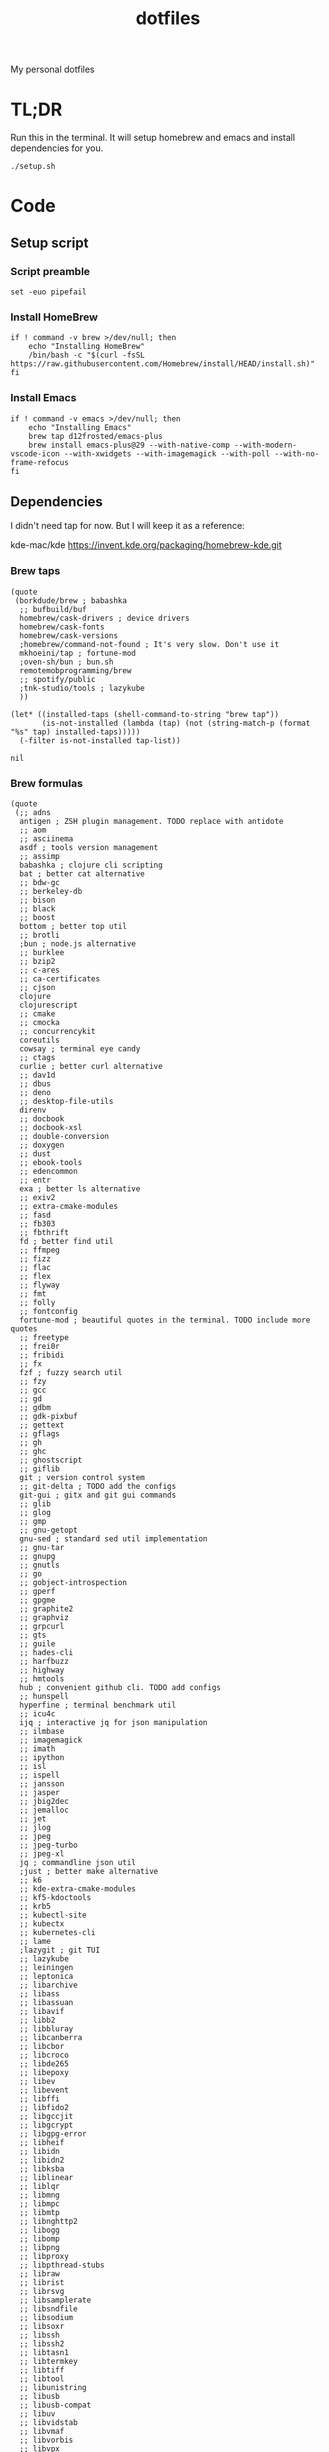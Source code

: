 #+TITLE: dotfiles

My personal dotfiles

#+TOC: headlines

* TL;DR

Run this in the terminal. It will setup homebrew and emacs and install dependencies for you.

#+begin_src shell
  ./setup.sh
#+end_src

* Code

** Setup script
:PROPERTIES:
:header-args: :tangle setup.sh :shebang "#!/usr/bin/env zsh"
:END:

*** Script preamble
#+begin_src shell
  set -euo pipefail
#+end_src

*** Install HomeBrew
#+begin_src shell
  if ! command -v brew >/dev/null; then
      echo "Installing HomeBrew"
      /bin/bash -c "$(curl -fsSL https://raw.githubusercontent.com/Homebrew/install/HEAD/install.sh)"
  fi
#+end_src

*** Install Emacs
#+begin_src shell
  if ! command -v emacs >/dev/null; then
      echo "Installing Emacs"
      brew tap d12frosted/emacs-plus
      brew install emacs-plus@29 --with-native-comp --with-modern-vscode-icon --with-xwidgets --with-imagemagick --with-poll --with-no-frame-refocus
  fi
#+end_src


** Dependencies

I didn't need tap for now. But I will keep it as a reference:

    kde-mac/kde https://invent.kde.org/packaging/homebrew-kde.git

*** Brew taps

#+Name: brew-taps-requested
#+begin_src elisp
  (quote
   (borkdude/brew ; babashka
    ;; bufbuild/buf
    homebrew/cask-drivers ; device drivers
    homebrew/cask-fonts
    homebrew/cask-versions
    ;homebrew/command-not-found ; It's very slow. Don't use it
    mkhoeini/tap ; fortune-mod
    ;oven-sh/bun ; bun.sh
    remotemobprogramming/brew
    ;; spotify/public
    ;tnk-studio/tools ; lazykube
    ))
#+end_src

#+Name: brew-taps
#+begin_src elisp :var tap-list=brew-taps-requested
  (let* ((installed-taps (shell-command-to-string "brew tap"))
         (is-not-installed (lambda (tap) (not (string-match-p (format "%s" tap) installed-taps)))))
    (-filter is-not-installed tap-list))
#+end_src

#+RESULTS: brew-taps
: nil

*** Brew formulas

#+Name: brew-formulas-requested
#+begin_src elisp
  (quote
   (;; adns
    antigen ; ZSH plugin management. TODO replace with antidote
    ;; aom
    ;; asciinema
    asdf ; tools version management
    ;; assimp
    babashka ; clojure cli scripting
    bat ; better cat alternative
    ;; bdw-gc
    ;; berkeley-db
    ;; bison
    ;; black
    ;; boost
    bottom ; better top util
    ;; brotli
    ;bun ; node.js alternative
    ;; burklee
    ;; bzip2
    ;; c-ares
    ;; ca-certificates
    ;; cjson
    clojure
    clojurescript
    ;; cmake
    ;; cmocka
    ;; concurrencykit
    coreutils
    cowsay ; terminal eye candy
    ;; ctags
    curlie ; better curl alternative
    ;; dav1d
    ;; dbus
    ;; deno
    ;; desktop-file-utils
    direnv
    ;; docbook
    ;; docbook-xsl
    ;; double-conversion
    ;; doxygen
    ;; dust
    ;; ebook-tools
    ;; edencommon
    ;; entr
    exa ; better ls alternative
    ;; exiv2
    ;; extra-cmake-modules
    ;; fasd
    ;; fb303
    ;; fbthrift
    fd ; better find util
    ;; ffmpeg
    ;; fizz
    ;; flac
    ;; flex
    ;; flyway
    ;; fmt
    ;; folly
    ;; fontconfig
    fortune-mod ; beautiful quotes in the terminal. TODO include more quotes
    ;; freetype
    ;; frei0r
    ;; fribidi
    ;; fx
    fzf ; fuzzy search util
    ;; fzy
    ;; gcc
    ;; gd
    ;; gdbm
    ;; gdk-pixbuf
    ;; gettext
    ;; gflags
    ;; gh
    ;; ghc
    ;; ghostscript
    ;; giflib
    git ; version control system
    ;; git-delta ; TODO add the configs
    git-gui ; gitx and git gui commands
    ;; glib
    ;; glog
    ;; gmp
    ;; gnu-getopt
    gnu-sed ; standard sed util implementation
    ;; gnu-tar
    ;; gnupg
    ;; gnutls
    ;; go
    ;; gobject-introspection
    ;; gperf
    ;; gpgme
    ;; graphite2
    ;; graphviz
    ;; grpcurl
    ;; gts
    ;; guile
    ;; hades-cli
    ;; harfbuzz
    ;; highway
    ;; hmtools
    hub ; convenient github cli. TODO add configs
    ;; hunspell
    hyperfine ; terminal benchmark util
    ;; icu4c
    ijq ; interactive jq for json manipulation
    ;; ilmbase
    ;; imagemagick
    ;; imath
    ;; ipython
    ;; isl
    ;; ispell
    ;; jansson
    ;; jasper
    ;; jbig2dec
    ;; jemalloc
    ;; jet
    ;; jlog
    ;; jpeg
    ;; jpeg-turbo
    ;; jpeg-xl
    jq ; commandline json util
    ;just ; better make alternative
    ;; k6
    ;; kde-extra-cmake-modules
    ;; kf5-kdoctools
    ;; krb5
    ;; kubectl-site
    ;; kubectx
    ;; kubernetes-cli
    ;; lame
    ;lazygit ; git TUI
    ;; lazykube
    ;; leiningen
    ;; leptonica
    ;; libarchive
    ;; libass
    ;; libassuan
    ;; libavif
    ;; libb2
    ;; libbluray
    ;; libcanberra
    ;; libcbor
    ;; libcroco
    ;; libde265
    ;; libepoxy
    ;; libev
    ;; libevent
    ;; libffi
    ;; libfido2
    ;; libgccjit
    ;; libgcrypt
    ;; libgpg-error
    ;; libheif
    ;; libidn
    ;; libidn2
    ;; libksba
    ;; liblinear
    ;; liblqr
    ;; libmng
    ;; libmpc
    ;; libmtp
    ;; libnghttp2
    ;; libogg
    ;; libomp
    ;; libpng
    ;; libproxy
    ;; libpthread-stubs
    ;; libraw
    ;; librist
    ;; librsvg
    ;; libsamplerate
    ;; libsndfile
    ;; libsodium
    ;; libsoxr
    ;; libssh
    ;; libssh2
    ;; libtasn1
    ;; libtermkey
    ;; libtiff
    ;; libtool
    ;; libunistring
    ;; libusb
    ;; libusb-compat
    ;; libuv
    ;; libvidstab
    ;; libvmaf
    ;; libvorbis
    ;; libvpx
    ;; libvterm
    ;; libx11
    ;; libxau
    ;; libxcb
    ;; libxdmcp
    ;; libxext
    ;; libxml2
    ;; libxrender
    ;; libxslt
    ;; libyaml
    ;; libzip
    ;; little-cms2
    ;; llvm
    lolcat ; make terminal quotes colorful
    ;; lua
    ;; lua@5.3
    ;; luajit
    ;; luajit-openresty
    ;; luarocks
    ;; luv
    ;; lz4
    ;; lzo
    ;; m4
    ;; make
    ;; maven
    ;; mbedtls
    ;; md4c
    ;; mitmproxy
    mob ; mob cli for mobbing
    ;; mosh
    ;; mpdecimal
    ;; mpfr
    ;; msgpack
    ;; mysql
    ;; ncurses
    neovide ; GUI for neovim
    neovim ; better vim alternative
    ;; netpbm
    ;; nettle
    ;; nghttp2
    ;; ninja
    ;; nmap
    ;; npth
    ;; nspr
    ;; nss
    ;; oha
    ;; onefetch
    ;; oniguruma
    ;; opencore-amr
    ;; openexr
    ;; openjpeg
    ;; openslp
    ;; openssl@1.1
    ;; opus
    ;; p11-kit
    ;; pandoc
    ;; pango
    ;; parallel
    ;; pcre
    ;; pcre2
    ;; perl
    ;; pgweb
    ;; pinentry
    ;; pixman
    ;; pkg-config
    ponysay ; cowsay alternative
    ;; poppler
    ;; postgresql
    ;; postgresql@13
    ;; postgresql@14
    ;; prettyping
    procs ; better ps alternative
    ;; protobuf
    ;; pygments
    ;ranger ; terminal file manager
    ;; rav1e
    ;; readline
    ;; recode
    ripgrep ; cli search util
    rlwrap ; readline cli util
    ;; rtmpdump
    ;; rubberband
    ;; rust
    ;; sbt
    ;; scala
    ;; scc
    ;; scio
    ;; sdl2
    ;; shared-mime-info
    ;; shellcheck
    ;; showkey
    ;; six
    ;; snappy
    ;; speedtest-cli
    ;; speex
    ;; spgrpcurl
    ;; spotify-disco
    ;; spotify-nameless-cli
    ;; sqlite
    ;; srt
    starship ; zsh prompt. TODO replace with powerlevel10k
    stow ; symlink management
    ;; styx-cli
    ;; taglib
    ;; tcl-tk
    ;; tesseract
    ;; texinfo
    ;; theora
    ;; tree-sitter
    ;; ttyplot
    ;; unbound
    ;; unibilium
    ;; unixodbc
    ;; utf8proc
    ;; v2ray
    ;; wakatime-cli
    ;; wangle
    watchexec ; run commands on file change
    ;; watchman
    ;; webp
    ;; websocat
    ;; wget
    ;; x264
    ;; x265
    ;; xmlto
    ;; xorgproto
    ;; xvid
    ;; xz
    ;; z
    ;; z3
    zellij ; better tmux alternative
    ;; zeromq
    ;; zimg
    ;; zlib
    zoxide ; better cd alternative. z command
    zsh
    ;; zstd
    ))
#+end_src

#+Name: brew-formulas
#+begin_src elisp :var formula-list=brew-formulas-requested
  (let* ((installed-formulas (shell-command-to-string "brew list --formula"))
         (is-not-installed (lambda (formula) (not (string-match-p (format "%s" formula) installed-formulas)))))
    (-filter is-not-installed formula-list))
#+end_src

#+RESULTS: brew-formulas
: nil

*** Brew casks

#+Name: brew-casks-requested
#+begin_src elisp
  (quote
   (alacritty ; terminal emulator
    browserosaurus ; select which browser. TODO replace with hammerspoon
    ;; chromium
    coconutbattery ; battery info util
    ;; corretto
    ;; corretto8
    ;; edex-ui
    firefox
    ;; font-code-new-roman-nerd-font
    ;; font-dejavu-sans-mono-nerd-font
    font-droid-sans-mono-nerd-font
    ;; font-fira-code-nerd-font
    ;; font-firacode-nerd-font
    ;; font-hack-nerd-font
    ;; font-hasklig
    ;; font-hasklig-nerd-font
    font-iosevka-nerd-font
    font-jetbrains-mono-nerd-font
    font-juliamono
    ;; font-lilex
    ;; font-monoid-nerd-font
    ;; font-noto-nerd-font
    ;; font-robotomono-nerd-font
    ;; font-victor-mono-nerd-font
    ;; github-beta
    ;; google-chrome
    google-cloud-sdk ; cli for google cloud
    hammerspoon ; desktop automation tool. TODO configs
    iina ; greate video player
    intellij-idea-ce
    itsycal ; calendar menubar
    ;; kitty
    ;; lapce
    ;; meetingbar
    ;; noisebuddy
    ;; noisy
    ;; qutebrowser
    ;; rectangle ; TODO migrate to hammerspoon
    ;; retinizer
    ;; spotify
    ;; swiftdefaultappsprefpane
    telegram
    ;; telegram-desktop
    ;; todoist
    tomatobar ; pomodoro menubar
    vimr ; another vim GUI
    visual-studio-code
    ;; xbar
    ))
#+end_src

#+Name: brew-casks
#+begin_src elisp :var cask-list=brew-casks-requested
  (let* ((installed-casks (shell-command-to-string "brew list --cask"))
         (is-not-installed (lambda (cask) (not (string-match-p (format "%s" cask) installed-casks)))))
    (-filter is-not-installed cask-list))
#+end_src

#+RESULTS: brew-casks
: nil

*** Brew install

#+Name: install-deps
#+begin_src shell :tangle setup.sh :var formula_list=brew-formulas cask_list=brew-casks tap_list=brew-taps
  while read -r tap || [[ -n "$tap" ]]; do
    brew tap "$tap";
  done <<< $tap_list
  while read -r formula || [[ -n "$formula" ]]; do
    brew install "$formula";
  done <<< $formula_list
  while read -r cask || [[ -n "$cask" ]]; do
    brew install --cask "$cask";
  done <<< $cask_list
#+end_src

#+RESULTS: install-deps


** Spacemacs

#+Name: install-spacemacs
#+begin_src shell :tangle setup.sh
  if [[ ! -e ~/.emacs.d ]]; then
      echo "Installing Spacemacs";
      git clone https://github.com/syl20bnr/spacemacs ~/.emacs.d;
  fi
#+end_src


** Link files

#+Name: symlink
#+begin_src shell :tangle setup.sh
  stow -t $HOME home_links
#+end_src

#+RESULTS: symlink
